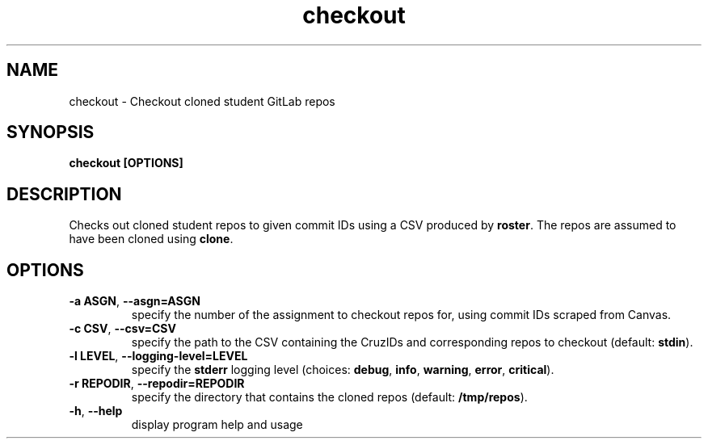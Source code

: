 .TH checkout 1 "" "" gitlab-canvas-utils

.SH NAME
checkout - Checkout cloned student GitLab repos

.SH SYNOPSIS
.B checkout [OPTIONS]

.SH DESCRIPTION
Checks out cloned student repos to given commit IDs using a CSV produced by
\fBroster\fP. The repos are assumed to have been cloned using \fBclone\fP.

.SH OPTIONS
.TP
.BR -a " " ASGN ", " --asgn=ASGN
specify the number of the assignment to checkout repos for, using commit IDs
scraped from Canvas.

.TP
.BR -c " " CSV ", " --csv=CSV
specify the path to the CSV containing the CruzIDs and corresponding repos to
checkout (default: \fBstdin\fP).

.TP
.BR -l " " LEVEL ", " --logging-level=LEVEL
specify the \fBstderr\fP logging level (choices:
\fBdebug\fP, \fBinfo\fP, \fBwarning\fP, \fBerror\fP, \fBcritical\fP).

.TP
.BR -r " " REPODIR ", " --repodir=REPODIR
specify the directory that contains the cloned repos (default:
\fB/tmp/repos\fP).\fP

.TP
.BR -h ", " --help
display program help and usage
